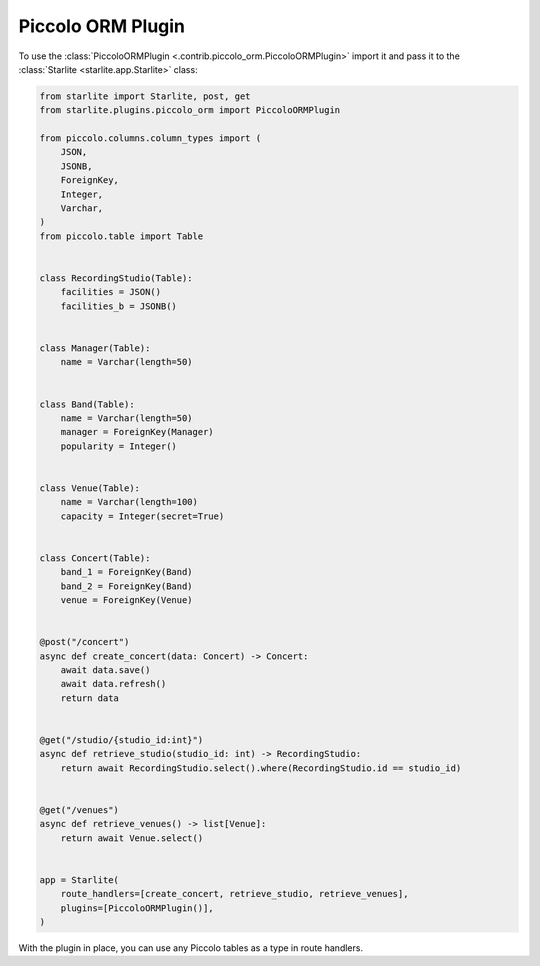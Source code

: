 Piccolo ORM Plugin
==================

To use the :class:`PiccoloORMPlugin <.contrib.piccolo_orm.PiccoloORMPlugin>` import it and pass it to the
:class:`Starlite <starlite.app.Starlite>` class:

.. code-block:: python

   from starlite import Starlite, post, get
   from starlite.plugins.piccolo_orm import PiccoloORMPlugin

   from piccolo.columns.column_types import (
       JSON,
       JSONB,
       ForeignKey,
       Integer,
       Varchar,
   )
   from piccolo.table import Table


   class RecordingStudio(Table):
       facilities = JSON()
       facilities_b = JSONB()


   class Manager(Table):
       name = Varchar(length=50)


   class Band(Table):
       name = Varchar(length=50)
       manager = ForeignKey(Manager)
       popularity = Integer()


   class Venue(Table):
       name = Varchar(length=100)
       capacity = Integer(secret=True)


   class Concert(Table):
       band_1 = ForeignKey(Band)
       band_2 = ForeignKey(Band)
       venue = ForeignKey(Venue)


   @post("/concert")
   async def create_concert(data: Concert) -> Concert:
       await data.save()
       await data.refresh()
       return data


   @get("/studio/{studio_id:int}")
   async def retrieve_studio(studio_id: int) -> RecordingStudio:
       return await RecordingStudio.select().where(RecordingStudio.id == studio_id)


   @get("/venues")
   async def retrieve_venues() -> list[Venue]:
       return await Venue.select()


   app = Starlite(
       route_handlers=[create_concert, retrieve_studio, retrieve_venues],
       plugins=[PiccoloORMPlugin()],
   )

With the plugin in place, you can use any Piccolo tables as a type in route handlers.
